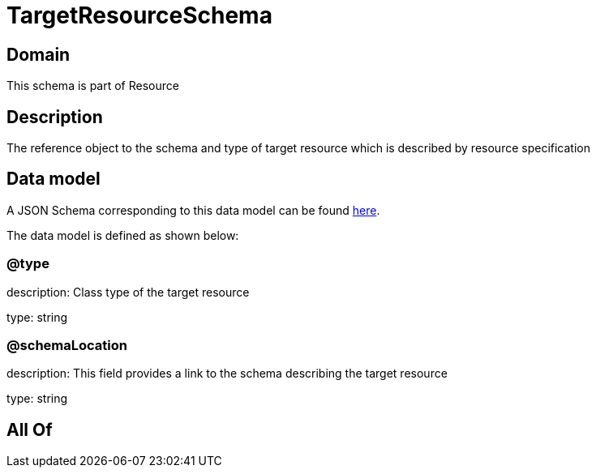 = TargetResourceSchema

[#domain]
== Domain

This schema is part of Resource

[#description]
== Description

The reference object to the schema and type of target resource which is described by resource specification


[#data_model]
== Data model

A JSON Schema corresponding to this data model can be found https://tmforum.org[here].

The data model is defined as shown below:


=== @type
description: Class type of the target resource

type: string


=== @schemaLocation
description: This field provides a link to the schema describing the target resource

type: string


[#all_of]
== All Of

